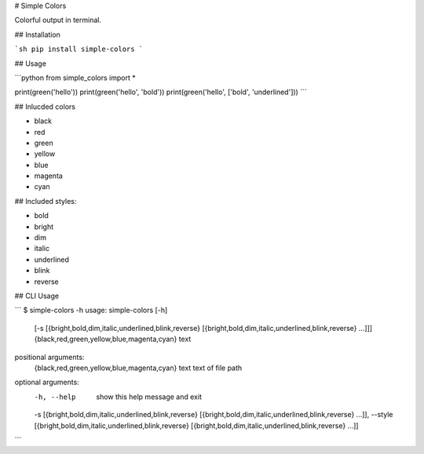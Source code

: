 # Simple Colors

Colorful output in terminal.

## Installation

```sh
pip install simple-colors
```

## Usage

```python
from simple_colors import *

print(green('hello'))
print(green('hello', 'bold'))
print(green('hello', ['bold', 'underlined']))
```

## Inlucded colors

* black
* red
* green
* yellow
* blue
* magenta
* cyan

## Included styles:

* bold
* bright
* dim
* italic
* underlined
* blink
* reverse

## CLI Usage

```
$ simple-colors -h
usage: simple-colors [-h]
                     [-s [{bright,bold,dim,italic,underlined,blink,reverse} [{bright,bold,dim,italic,underlined,blink,reverse} ...]]]
                     {black,red,green,yellow,blue,magenta,cyan} text

positional arguments:
  {black,red,green,yellow,blue,magenta,cyan}
  text                  text of file path

optional arguments:
  -h, --help            show this help message and exit
  -s [{bright,bold,dim,italic,underlined,blink,reverse} [{bright,bold,dim,italic,underlined,blink,reverse} ...]], --style [{bright,bold,dim,italic,underlined,blink,reverse} [{bright,bold,dim,italic,underlined,blink,reverse} ...]]
```


